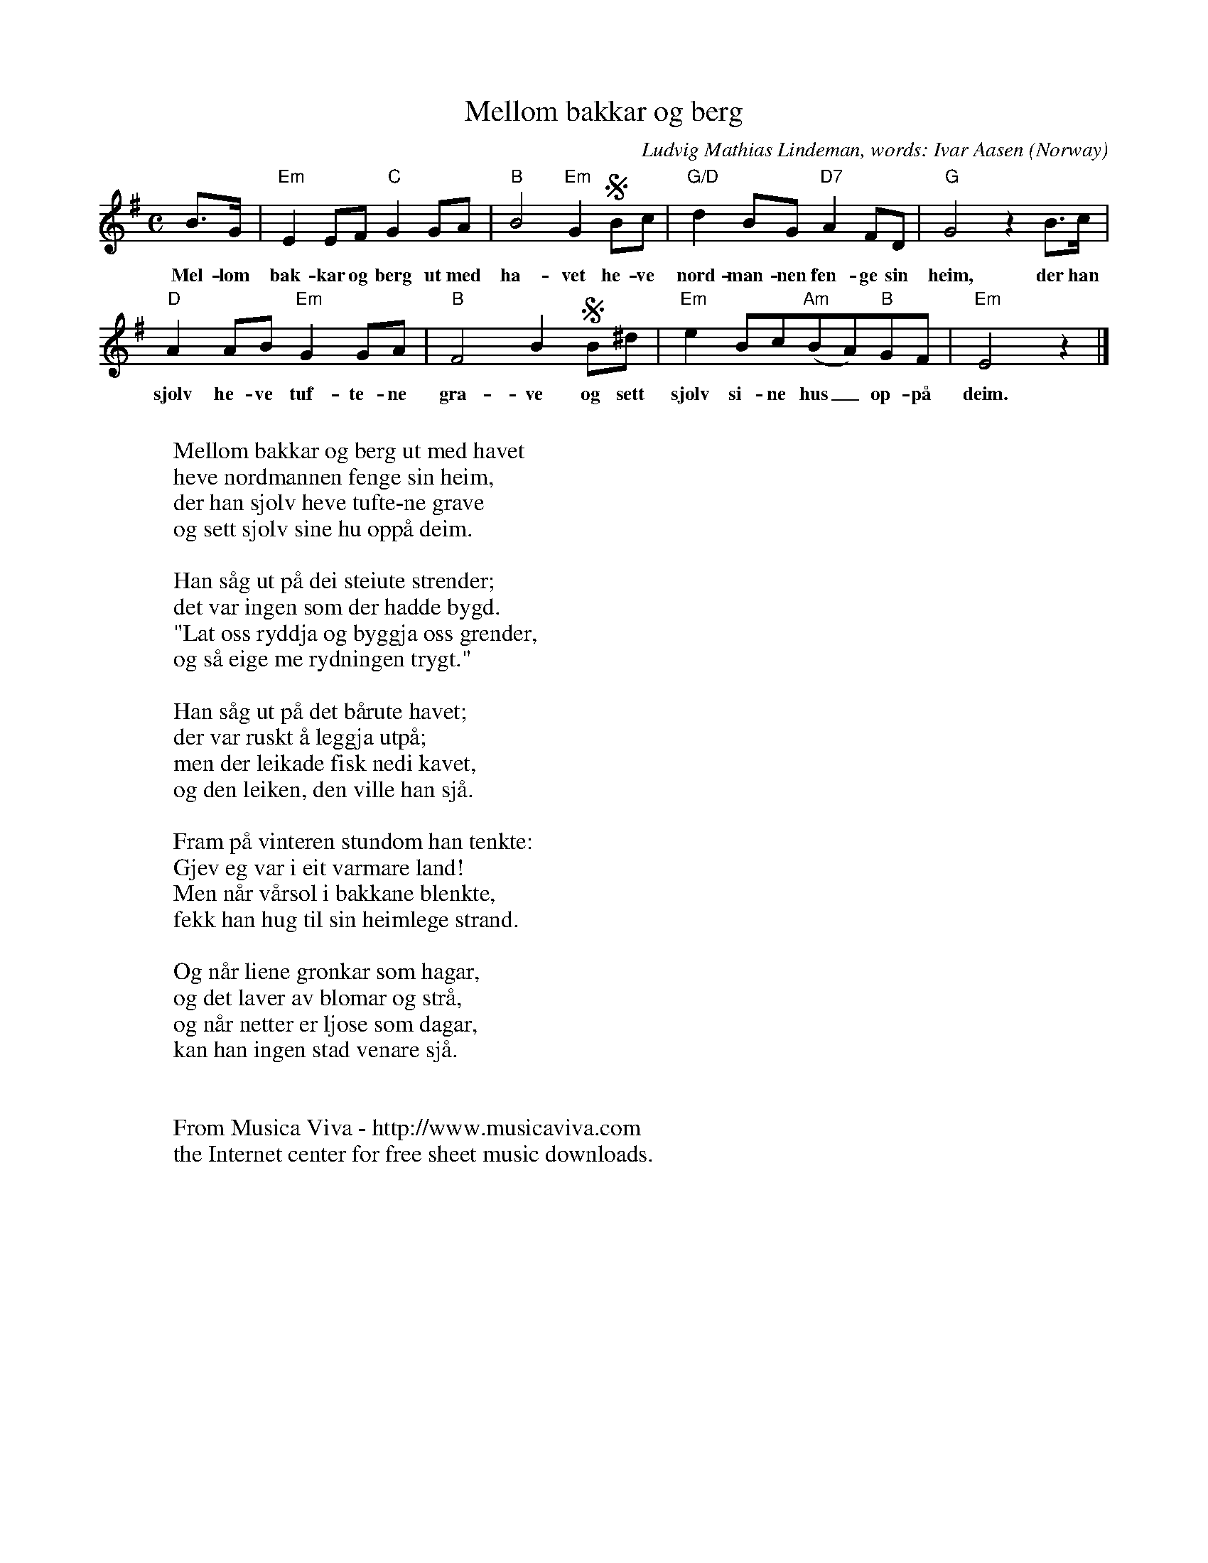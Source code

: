 X:2905
T:Mellom bakkar og berg
C:Ludvig Mathias Lindeman, words: Ivar Aasen
O:Norway
Z:Transcribed by Frank Nordberg - http://www.musicaviva.com
F:http://abc.musicaviva.com/tunes/lindeman-ludvig-mathias/lindeman-mellom-bakkar-og.abc
M:C
L:1/8
K:Em
B>G|"Em"E2EF"C"G2GA|"B"B4"Em"G2SBc|"G/D"d2BG"D7"A2FD|"G"G4z2B>c|
w:Mel-lom bak-kar og berg ut med ha-vet he-ve nord-man-nen fen-ge sin heim, der han
"D"A2AB"Em"G2GA|"B"F4B2SB^d|"Em"e2Bc"Am"(BA)"B"GF|"Em"E4z2|]
w:sj\olv he-ve tuf-te-ne gra-ve og sett sj\olv si-ne hus_ op-p\aa deim.
W:
W:Mellom bakkar og berg ut med havet
W:heve nordmannen fenge sin heim,
W:der han sj\olv heve tufte-ne grave
W:og sett sj\olv sine hu opp\aa deim.
W:
W:Han s\aag ut p\aa dei steiute strender;
W:det var ingen som der hadde bygd.
W:"Lat oss ryddja og byggja oss grender,
W:og s\aa eige me rydningen trygt."
W:
W:Han s\aag ut p\aa det b\aarute havet;
W:der var ruskt \aa leggja utp\aa;
W:men der leikade fisk nedi kavet,
W:og den leiken, den ville han sj\aa.
W:
W:Fram p\aa vinteren stundom han tenkte:
W:Gjev eg var i eit varmare land!
W:Men n\aar v\aarsol i bakkane blenkte,
W:fekk han hug til sin heimlege strand.
W:
W:Og n\aar liene gr\onkar som hagar,
W:og det laver av blomar og str\aa,
W:og n\aar netter er ljose som dagar,
W:kan han ingen stad venare sj\aa.
W:
W:
W:  From Musica Viva - http://www.musicaviva.com
W:  the Internet center for free sheet music downloads.


